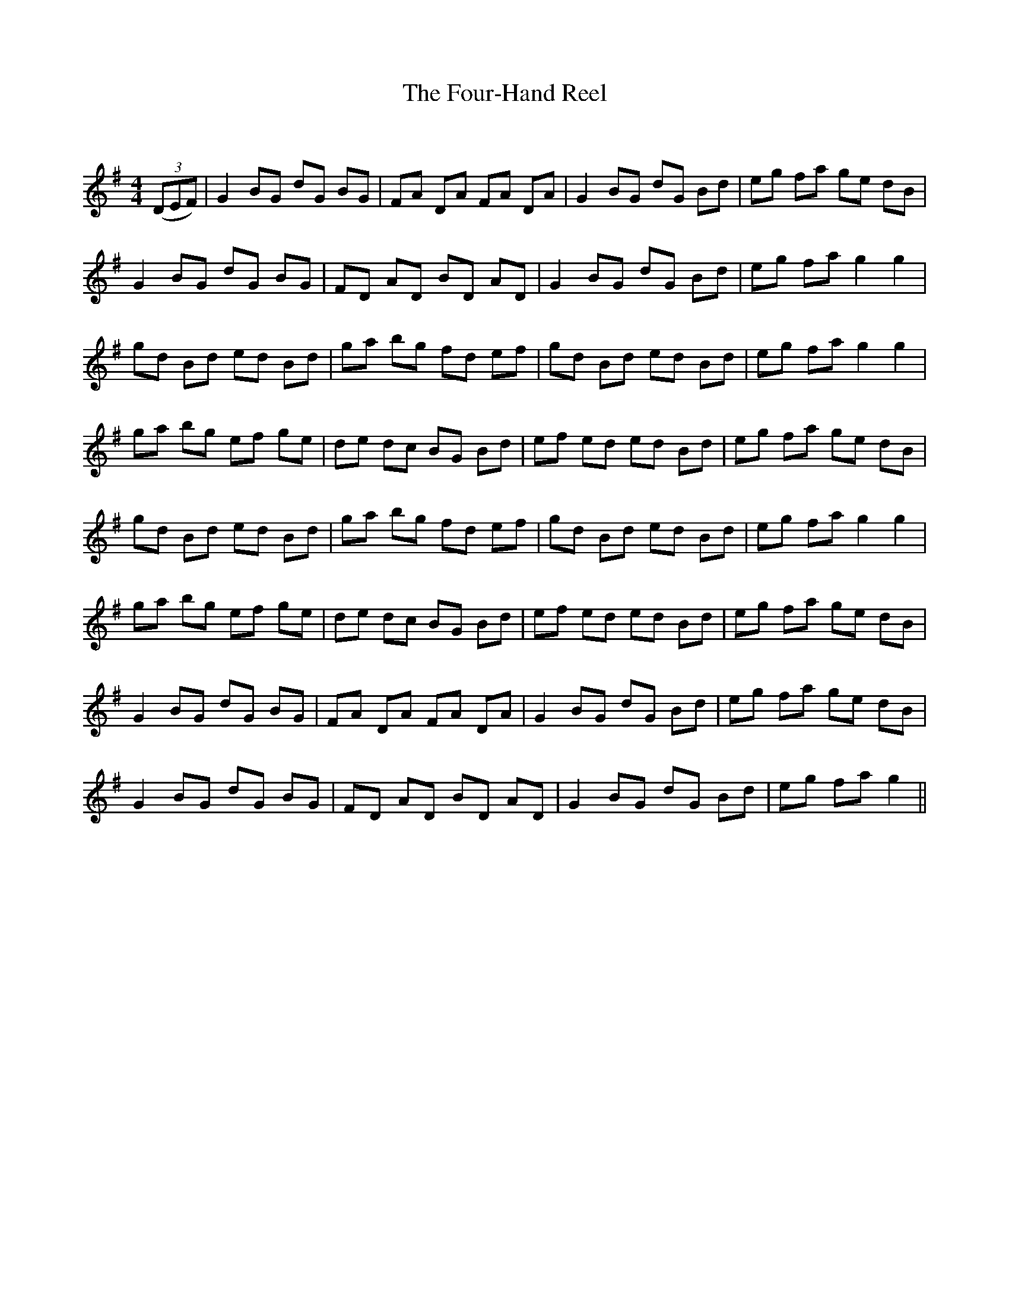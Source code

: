 X:1
T: The Four-Hand Reel
C:
R:Reel
Q: 232
K:G
M:4/4
L:1/8
((3DEF)|G2 BG dG BG|FA DA FA DA|G2 BG dG Bd|eg fa ge dB|
G2 BG dG BG|FD AD BD AD|G2 BG dG Bd|eg fa g2 g2|
gd Bd ed Bd|ga bg fd ef|gd Bd ed Bd|eg fa g2 g2|
ga bg ef ge|de dc BG Bd|ef ed ed Bd|eg fa ge dB|
gd Bd ed Bd|ga bg fd ef|gd Bd ed Bd|eg fa g2 g2|
ga bg ef ge|de dc BG Bd|ef ed ed Bd|eg fa ge dB|
G2 BG dG BG|FA DA FA DA|G2 BG dG Bd|eg fa ge dB|
G2 BG dG BG|FD AD BD AD|G2 BG dG Bd|eg fa g2||
